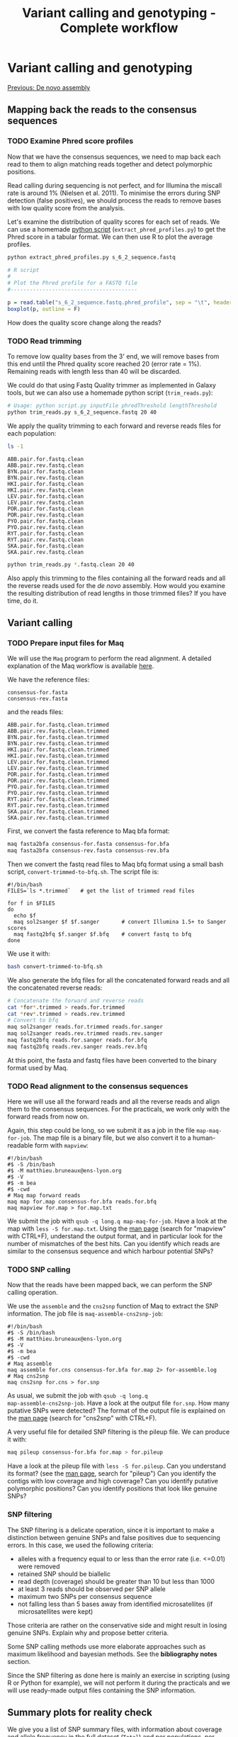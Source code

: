 #+Title: Variant calling and genotyping - Complete workflow
#+Summary: Variant calling and genotyping
#+URL: part-one-04-variant-calling-genotyping.html
#+Save_as: part-one-04-variant-calling-genotyping.html
#+Status: hidden
#+OPTIONS: toc:3 num:nil html-postamble:nil

* Variant calling and genotyping

@@html:<div class="navLink">@@[[file:part-one-03-de-novo-assembly.html][Previous: De novo assembly]]@@html:</div>@@

** Mapping back the reads to the consensus sequences

*** TODO Examine Phred score profiles

Now that we have the consensus sequences, we need to map back each read to them
to align matching reads together and detect polymorphic positions.

Read calling during sequencing is not perfect, and for Illumina the miscall
rate is around 1% (Nielsen et al. 2011). To minimise the errors during SNP
detection (false positives), we should process the reads to remove bases with
low quality score from the analysis.

Let's examine the distribution of quality scores for each set of reads. We can
use a homemade [[file:resources/extract_phred_profiles.py][python script]] (=extract_phred_profiles.py=) to get the Phred
score in a tabular format. We can then use R to plot the average profiles.

#+BEGIN_SRC bash
python extract_phred_profiles.py s_6_2_sequence.fastq
#+END_SRC

#+BEGIN_SRC R
# R script
#
# Plot the Phred profile for a FASTQ file
#----------------------------------------

p = read.table("s_6_2_sequence.fastq.phred_profile", sep = "\t", header = F)
boxplot(p, outline = F)
#+END_SRC

How does the quality score change along the reads?

*** TODO Read trimming

To remove low quality bases from the 3' end, we will remove bases from this end
until the Phred quality score reached 20 (error rate = 1%). Remaining reads
with length less than 40 will be discarded.

We could do that using Fastq Quality trimmer as implemented in Galaxy tools,
but we can also use a homemade python script (=trim_reads.py=):

#+BEGIN_SRC bash
# Usage: python script.py inputFile phredThreshold lengthThreshold
python trim_reads.py s_6_2_sequence.fastq 20 40
#+END_SRC

We apply the quality trimming to each forward and reverse reads files for each
population:
#+BEGIN_SRC bash
ls -1
#+END_SRC
#+BEGIN_SRC 
ABB.pair.for.fastq.clean
ABB.pair.rev.fastq.clean
BYN.pair.for.fastq.clean
BYN.pair.rev.fastq.clean
HKI.pair.for.fastq.clean
HKI.pair.rev.fastq.clean
LEV.pair.for.fastq.clean
LEV.pair.rev.fastq.clean
POR.pair.for.fastq.clean
POR.pair.rev.fastq.clean
PYO.pair.for.fastq.clean
PYO.pair.rev.fastq.clean
RYT.pair.for.fastq.clean
RYT.pair.rev.fastq.clean
SKA.pair.for.fastq.clean
SKA.pair.rev.fastq.clean
#+END_SRC
#+BEGIN_SRC bash
python trim_reads.py *.fastq.clean 20 40
#+END_SRC

Also apply this trimming to the files containing all the forward reads and all
the reverse reads used for the /de novo/ assembly. How would you examine the
resulting distribution of read lengths in those trimmed files? If you have
time, do it.

** Variant calling

*** TODO Prepare input files for Maq

We will use the =Maq= program to perform the read alignment. A detailed
explanation of the Maq workflow is available [[http://maq.sourceforge.net/maq-man.shtml][here]].

We have the reference files:
#+BEGIN_SRC 
consensus-for.fasta
consensus-rev.fasta
#+END_SRC
and the reads files:
#+BEGIN_SRC 
ABB.pair.for.fastq.clean.trimmed
ABB.pair.rev.fastq.clean.trimmed
BYN.pair.for.fastq.clean.trimmed
BYN.pair.rev.fastq.clean.trimmed
HKI.pair.for.fastq.clean.trimmed
HKI.pair.rev.fastq.clean.trimmed
LEV.pair.for.fastq.clean.trimmed
LEV.pair.rev.fastq.clean.trimmed
POR.pair.for.fastq.clean.trimmed
POR.pair.rev.fastq.clean.trimmed
PYO.pair.for.fastq.clean.trimmed
PYO.pair.rev.fastq.clean.trimmed
RYT.pair.for.fastq.clean.trimmed
RYT.pair.rev.fastq.clean.trimmed
SKA.pair.for.fastq.clean.trimmed
SKA.pair.rev.fastq.clean.trimmed
#+END_SRC

First, we convert the fasta reference to Maq bfa format:
#+BEGIN_SRC bash
maq fasta2bfa consensus-for.fasta consensus-for.bfa
maq fasta2bfa consensus-rev.fasta consensus-rev.bfa
#+END_SRC

Then we convert the fastq read files to Maq bfq format using a small bash
script, =convert-trimmed-to-bfq.sh=. The script file is:
#+BEGIN_SRC
#!/bin/bash
FILES=`ls *.trimmed`   # get the list of trimmed read files

for f in $FILES
do
  echo $f
  maq sol2sanger $f $f.sanger       # convert Illumina 1.5+ to Sanger scores
  maq fastq2bfq $f.sanger $f.bfq    # convert fastq to bfq
done
#+END_SRC
We use it with:
#+BEGIN_SRC bash
bash convert-trimmed-to-bfq.sh
#+END_SRC

We also generate the bfq files for all the concatenated forward reads and all
the concatenated reverse reads:
#+BEGIN_SRC bash
# Concatenate the forward and reverse reads
cat *for*.trimmed > reads.for.trimmed
cat *rev*.trimmed > reads.rev.trimmed
# Convert to bfq
maq sol2sanger reads.for.trimmed reads.for.sanger
maq sol2sanger reads.rev.trimmed reads.rev.sanger
maq fastq2bfq reads.for.sanger reads.for.bfq
maq fastq2bfq reads.rev.sanger reads.rev.bfq
#+END_SRC

At this point, the fasta and fastq files have been converted to the binary
format used by Maq.

*** TODO Read alignment to the consensus sequences

Here we will use all the forward reads and all the reverse reads and align them
to the consensus sequences. For the practicals, we work only with the forward
reads from now on.

Again, this step could be long, so we submit it as a job in the file
=map-maq-for-job=. The map file is a binary file, but we also convert it to a
human-readable form with =mapview=:
#+BEGIN_SRC 
#!/bin/bash
#$ -S /bin/bash
#$ -M matthieu.bruneaux@ens-lyon.org
#$ -V
#$ -m bea
#$ -cwd
# Maq map forward reads
maq map for.map consensus-for.bfa reads.for.bfq
maq mapview for.map > for.map.txt
#+END_SRC

We submit the job with =qsub -q long.q map-maq-for-job=. Have a look at the map
with =less -S for.map.txt=. Using the [[http://maq.sourceforge.net/maq-manpage.shtml][man page]] (search for "mapview" with
CTRL+F), understand the output format, and in particular look for the number of
mismatches of the best hits. Can you identify which reads are similar to the
consensus sequence and which harbour potential SNPs?

*** TODO SNP calling

Now that the reads have been mapped back, we can perform the SNP calling
operation.

We use the =assemble= and the =cns2snp= function of Maq to extract the SNP
information. The job file is =maq-assemble-cns2snp-job=:
#+BEGIN_SRC 
#!/bin/bash
#$ -S /bin/bash
#$ -M matthieu.bruneaux@ens-lyon.org
#$ -V
#$ -m bea
#$ -cwd
# Maq assemble
maq assemble for.cns consensus-for.bfa for.map 2> for-assemble.log
# Maq cns2snp
maq cns2snp for.cns > for.snp
#+END_SRC

As usual, we submit the job with =qsub -q long.q
map-assemble-cns2snp-job=. Have a look at the output file =for.snp=. How many
putative SNPs were detected? The format of the output file is explained on the
[[http://maq.sourceforge.net/maq-manpage.shtml][man page]] (search for "cns2snp" with CTRL+F).

A very useful file for detailed SNP filtering is the pileup file. We can
produce it with:
#+BEGIN_SRC bash
maq pileup consensus-for.bfa for.map > for.pileup
#+END_SRC

Have a look at the pileup file with =less -S for.pileup=. Can you understand
its format? (see the [[http://maq.sourceforge.net/maq-manpage.shtml][man page]], search for "pileup") Can you identify the
contigs with low coverage and high coverage? Can you identify putative
polymorphic positions? Can you identify positions that look like genuine SNPs?

*** SNP filtering

The SNP filtering is a delicate operation, since it is important to make a
distinction between genuine SNPs and false positives due to sequencing
errors. In this case, we used the following criteria:
- alleles with a frequency equal to or less than the error rate (i.e. <=0.01)
  were removed
- retained SNP should be biallelic
- read depth (coverage) should be greater than 10 but less than 1000
- at least 3 reads should be observed per SNP allele
- maximum two SNPs per consensus sequence
- not falling less than 5 bases away from identified microsatellites (if
  microsatellites were kept)

Those criteria are rather on the conservative side and might result in losing
genuine SNPs. Explain why and propose better criteria.

Some SNP calling methods use more elaborate approaches such as maximum
likelihood and bayesian methods. See the *bibliography notes* section.

Since the SNP filtering as done here is mainly an exercise in scripting (using
R or Python for example), we will not perform it during the practicals and we
will use ready-made output files containing the SNP information.

** Summary plots for reality check

We give you a list of SNP summary files, with information about coverage and
allele frequency in the full dataset (=Total=) and per populations, per habitat
or per water type (freshwater vs marine).
#+BEGIN_SRC 
ls -1
#+END_SRC
#+BEGIN_SRC 
0_Ninesp_020212_Final_SNPs_Totals.txt
1_Ninesp_020212_Final_SNPs_Populations_Stacked.txt
1_Ninesp_020212_Final_SNPs_Totals_and_Populations_Horizontal.txt
2_Ninesp_020212_Final_SNPs_Totals_and_Habitats_Horizontal.txt
2_Ninesp_020212_Final_SNPs_Totals_and_Habitats_Stacked.txt
3_Ninesp_020212_Final_SNPs_Totals_and_Waters_Horizontal.txt
3_Ninesp_020212_Final_SNPs_Totals_and_Waters_Stacked.txt
#+END_SRC

=Stacked= and =Horizontal= correspond to different ways of organizing the data
in the table, but the information is the same.

*** TODO Have a look at the SNP files

Look at the SNP files with, for example:
#+BEGIN_SRC 
column -t 0_Ninesp_020212_Final_SNPs_Totals.txt | less -S
#+END_SRC
Here, we use the =colum= command to produce a nice, human-readable display of
the tabular file, and we send it through a pipe to =less= for easy navigation
through the file.

Have a look to a few different files. Can you understand what the different
columns stand for? Can you see the difference between a =Stacked= file and a
=Horizontal= file?

*** TODO Count the number of SNP filtered

Count the number of SNP which were filtered and kept:
#+BEGIN_SRC bash
wc -l 0_Ninesp_020212_Final_SNPs_Totals.txt
#+END_SRC
Note that the header line is also counted here.

How many SNP do we have? How many consensus sequences did we have initially?
What is the approximate proportion of consensus sequences with a SNP?

Actually there are several SNP types: some are single SNPs on the consensus
sequence, some are associated into haplotypes of several SNPs on the same
sequence. Let's count how many SNPs of each type we have:
#+BEGIN_SRC bash
cut -f 13 0_Ninesp_020212_Final_SNPs_Totals.txt | sort | uniq -c
#+END_SRC
We use =cut= to extract the column 13 of the file (which contains the SNP type
information) and pipe it to =sort= and =uniq -c= to count the number of
occurrences of the different entries.

*** TODO Examine the coverage per population

When we looked at the number of reads per population, we noticed that there
were large discrepancies between populations. Let's have a look at how the
coverage per SNP per population compares.
#+BEGIN_SRC 
# R script

# Compare the distribution of SNP coverage between populations
#-------------------------------------------------------------

# Load the data
d = read.table("1_Ninesp_020212_Final_SNPs_Populations_Stacked.txt", header = T,
      stringsAsFactors = F)
# Get the columns names
names(d)
# Store the habitat types per population
pop = c("ABB", "BYN", "HKI", "LEV", "POR", "PYO", "RYT", "SKA")
habitat = c("Pond", "Pond", "Marine", "Marine", "Lake", "Pond", "Pond", "Lake")
habColors = c("green", "green", "red", "red", "grey", "green", "green", "grey")

# Boxplot of SNP coverage
boxplot(d2$AlignDepth ~ d2$Population, col = habColors)
# note: the colors match because boxplot sorts the population alphabetically

# Remove outliers display
boxplot(d2$AlignDepth ~ d2$Population, col = habColors, outline = F)

# As a comparison, plot again the read distribution per population

popReads = c("BYN", "RYT", "HKI", "PYO", "ABB", "SKA", "LEV", "POR")
habitatReads = c("Pond", "Pond", "Marine", "Pond", "Pond", "Lake", "Marine", "Lake")
habColReads = c("green", "green", "red", "green", "green", "grey", "red", "grey")
n_pairs = c(175685, 577420, 446765, 652455, 396861, 78983, 361187, 321539)
# Sort the data alphabetically
n_pairs = n_pairs[order(popReads)]
habColReads = habColReads[order(popReads)]
popReads = popReasd[order(popReads)]
barplot(n_pairs, names.arg = popReads, col = habColReads, ylab = "N pairs", las = 1)

# Two plots together
par(mfrow = c(2, 1), mar = c(2.5, 4, 1, 1))
boxplot(d2$AlignDepth ~ d2$Population, col = habColors, outline = F, las = 1, 
  ylab = "Coverage")
barplot(n_pairs, names.arg = popReads, col = habColReads, ylab = "N pairs", las = 1)
#+END_SRC

Is the coverage homogeneous between populations? What is your feeling about
estimating allele frequencies per population based on those coverage?

How do the numbers of pairs per population and the SNP coverage compare? Can
you explain the differences?

*** TODO Compare ABB and BYN more thoroughly

Let's have a closer look at ABB and BYN:
#+BEGIN_SRC 
# R script

# Load the data
d = read.table("1_Ninesp_020212_Final_SNPs_Populations_Stacked.txt", header = T,
      stringsAsFactors = F)

# Get the data for ABB and BYN
d_ABB = subset(d, d$Population == "ABB")
d_BYN = subset(d, d$Population == "BYN")

# Look at the count of SNP per AlignDepth
table(d_ABB$AlignDepth)
table(d_BYN$AlignDepth)

# Plots
par(mfrow = c(2, 1), mar = c(2.5, 4, 1, 1))
plot(table(d_ABB$AlignDepth))
plot(table(d_BYN$AlignDepth))

# Same xlim
plot(table(d_ABB$AlignDepth), xlim = c(0, 650))
plot(table(d_BYN$AlignDepth), xlim = c(0, 650))
#+END_SRC

Can you now explain why ABB and BYN differ in their comparison if we consider
read pairs or SNP coverage?

*** TODO SNP coverage per habitat type and per water type

We will have to pool our populations together by habitat type or by water type
(freshwater vs marine) if we want to improve a bit allele frequency
estimates. Note that this approach is far from perfect! Populations are
different, and different demographic histories and evolutionary trajectories
means that we might be pooling things which are different in essence and that
our allele frequency estimates might have little meaning. However, since we are
basically looking for signals of parallel evolution in one water type vs
another, we can hope that, if such parallel evolution occurred for some
markers, we might be able to recover some meaningful information when averaging
the values during the genome scan step.

Let's have a look at coverage when we pool the data per habitat type:
#+BEGIN_SRC 
# R script

# Load the data
d = read.table("2_Ninesp_020212_Final_SNPs_Totals_and_Habitats_Stacked.txt", header = T)
head(d)

# Boxplot
dev.off() # To have only one plot displayed again
boxplot(d$AlignDepth ~ d$HabitatType, col = c("grey", "red", "green"),
  ylab = "Coverage", las = 1)

# Remove outliers
boxplot(d$AlignDepth ~ d$HabitatType, col = c("grey", "red", "green"),
  ylab = "Coverage", las = 1, outline = F)
#+END_SRC

How do the coverages per habitat type compare?

In the end we will pool the data by water type. Let's look at the coverages in
more details:
#+BEGIN_SRC 
# R script

# Load the data pooled by water type
d = read.table("3_Ninesp_020212_Final_SNPs_Totals_and_Waters_Stacked.txt", header = T)

# Boxplot
boxplot(d$AlginDepth ~ d$WaterType, ylab = "Coverage", las = 1)
boxplot(d$AlginDepth ~ d$WaterType, ylab = "Coverage", las = 1, outline = F)

# Load the data in the horizontal format
d2 = read.table("3_Ninesp_020212_Final_SNPs_Totals_and_Waters_Horizontal.txt", header = T)

# Plot the relation between coverage in marine populations and in freshwater populations
plot(d2$Marine_AlignDepth, d2$Freshwater_AlignDepth, xlab = "Marine coverage",
  ylab = "Freshwater coverage", pch = 16, col = rgb(0, 0, 1, 0.2))
# Use log scale (note that we had 1 to all values to see also the zeros)
plot(d2$Marine_AlignDepth + 1, d2$Freshwater_AlignDepth + 1, xlab = "Marine coverage + 1",
  ylab = "Freshwater coverage + 1", pch = 16, col = rgb(0, 0, 1, 0.2), log = "xy")
# Add a bit of jittering to reduce points overlap
plot(jitter(d2$Marine_AlignDepth + 1), d2$Freshwater_AlignDepth + 1, xlab = "Marine coverage + 1",
  ylab = "Freshwater coverage + 1", pch = 16, col = rgb(0, 0, 1, 0.2), log = "xy")
#+END_SRC

We can also compare the number of fixed alleles in each water type. Questions
are embedded in the following code:
#+BEGIN_SRC 
# R script

# Load the data in the horizontal format
d2 = read.table("3_Ninesp_020212_Final_SNPs_Totals_and_Waters_Horizontal.txt", header = T)

# Compare the allele frequencies
plot(d2$Marine_snpfreq1, d2$Freshwater_snpfreq1, xlab = "Marine freq", 
  ylab = "Freshwater freq", pch = 16, color = rgb(0, 0, 1, 0.2))

# Q: Can you see the fixed alleles in the freshwater habitats? In the marine
# habitats?

# Another view of the same data
smoothScatter(d2$Marine_snpfreq1, d2$Freshwater_snpfreq1, xlab = "Marine freq", 
  ylab = "Freshwater freq")

# Q: In the density scatter plot, compare the frequencies of alleles fixed in
# the marine populations with the frequencies in the freshwater populations.

# Let's count the number of fixed alleles in each water type
sum(d2$Marine_snpfreq1 == 0 | d2$Marine_snpfreq1 == 1, na.rm = T)
sum(d2$Freshwater_snpfreq1 == 0 | d2$Freshwater_snpfreq1 == 1, na.rm = T)

# Q: Is this what you expected? If not, how can you explain it?
#+END_SRC

** Next steps

We now have the consensus sequences, a list of variants on those sequences and
some estimates of their allele frequencies in the different water types. The
more technical part concerning the processing of raw RAD-seq data into genetic
data of interest is now complete, and we can proceed to the downstream
analyses.

@@html:<div class="navLink">@@[[file:part-one-05-downstream-analysis.html][Next: Downstream analysis]]@@html:</div>@@

